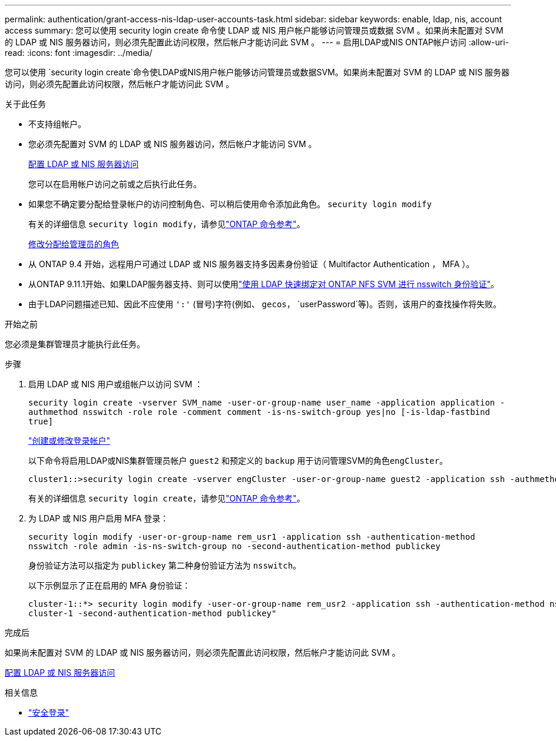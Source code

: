 ---
permalink: authentication/grant-access-nis-ldap-user-accounts-task.html 
sidebar: sidebar 
keywords: enable, ldap, nis, account access 
summary: 您可以使用 security login create 命令使 LDAP 或 NIS 用户帐户能够访问管理员或数据 SVM 。如果尚未配置对 SVM 的 LDAP 或 NIS 服务器访问，则必须先配置此访问权限，然后帐户才能访问此 SVM 。 
---
= 启用LDAP或NIS ONTAP帐户访问
:allow-uri-read: 
:icons: font
:imagesdir: ../media/


[role="lead"]
您可以使用 `security login create`命令使LDAP或NIS用户帐户能够访问管理员或数据SVM。如果尚未配置对 SVM 的 LDAP 或 NIS 服务器访问，则必须先配置此访问权限，然后帐户才能访问此 SVM 。

.关于此任务
* 不支持组帐户。
* 您必须先配置对 SVM 的 LDAP 或 NIS 服务器访问，然后帐户才能访问 SVM 。
+
xref:enable-nis-ldap-users-access-cluster-task.adoc[配置 LDAP 或 NIS 服务器访问]

+
您可以在启用帐户访问之前或之后执行此任务。

* 如果您不确定要分配给登录帐户的访问控制角色、可以稍后使用命令添加此角色。 `security login modify`
+
有关的详细信息 `security login modify`，请参见link:https://docs.netapp.com/us-en/ontap-cli/security-login-modify.html["ONTAP 命令参考"^]。

+
xref:modify-role-assigned-administrator-task.adoc[修改分配给管理员的角色]

* 从 ONTAP 9.4 开始，远程用户可通过 LDAP 或 NIS 服务器支持多因素身份验证（ Multifactor Authentication ， MFA ）。
* 从ONTAP 9.11.1开始、如果LDAP服务器支持、则可以使用link:../nfs-admin/ldap-fast-bind-nsswitch-authentication-task.html["使用 LDAP 快速绑定对 ONTAP NFS SVM 进行 nsswitch 身份验证"]。
* 由于LDAP问题描述已知、因此不应使用 `':'` (冒号)字符(例如、 `gecos`， `userPassword`等)。否则，该用户的查找操作将失败。


.开始之前
您必须是集群管理员才能执行此任务。

.步骤
. 启用 LDAP 或 NIS 用户或组帐户以访问 SVM ：
+
`security login create -vserver SVM_name -user-or-group-name user_name -application application -authmethod nsswitch -role role -comment comment -is-ns-switch-group yes|no [-is-ldap-fastbind true]`

+
link:config-worksheets-reference.html["创建或修改登录帐户"]

+
以下命令将启用LDAP或NIS集群管理员帐户 `guest2` 和预定义的 `backup` 用于访问管理SVM的角色``engCluster``。

+
[listing]
----
cluster1::>security login create -vserver engCluster -user-or-group-name guest2 -application ssh -authmethod nsswitch -role backup
----
+
有关的详细信息 `security login create`，请参见link:https://docs.netapp.com/us-en/ontap-cli/security-login-create.html["ONTAP 命令参考"^]。

. 为 LDAP 或 NIS 用户启用 MFA 登录：
+
`security login modify -user-or-group-name rem_usr1 -application ssh -authentication-method nsswitch -role admin -is-ns-switch-group no -second-authentication-method publickey`

+
身份验证方法可以指定为 `publickey` 第二种身份验证方法为 `nsswitch`。

+
以下示例显示了正在启用的 MFA 身份验证：

+
[listing]
----
cluster-1::*> security login modify -user-or-group-name rem_usr2 -application ssh -authentication-method nsswitch -vserver
cluster-1 -second-authentication-method publickey"
----


.完成后
如果尚未配置对 SVM 的 LDAP 或 NIS 服务器访问，则必须先配置此访问权限，然后帐户才能访问此 SVM 。

xref:enable-nis-ldap-users-access-cluster-task.adoc[配置 LDAP 或 NIS 服务器访问]

.相关信息
* link:https://docs.netapp.com/us-en/ontap-cli/search.html?q=security+login["安全登录"^]


